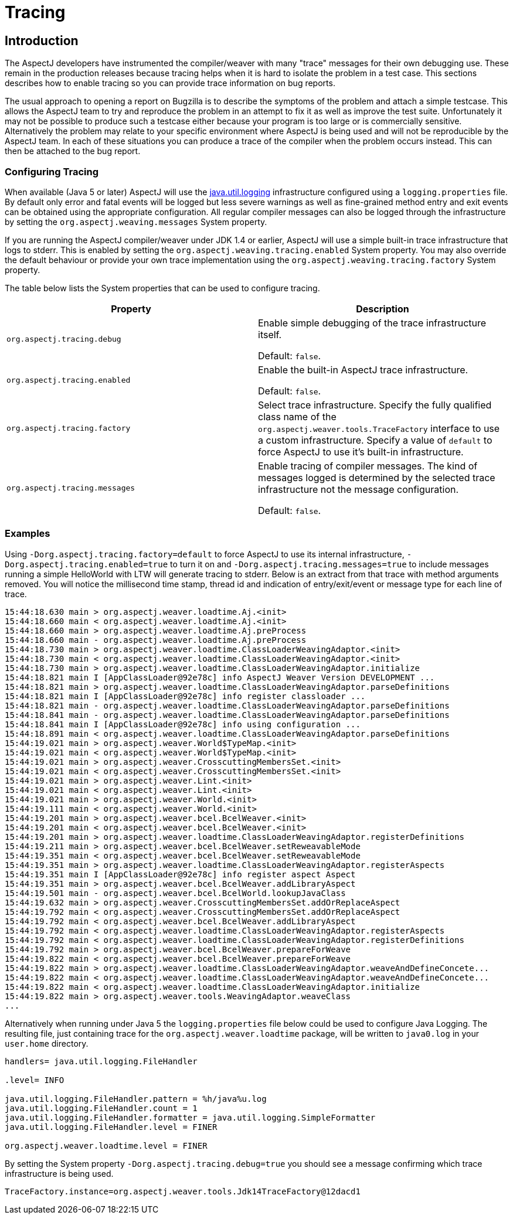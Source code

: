 [[trace]]
= Tracing

[[trace-introduction]]
== Introduction

The AspectJ developers have instrumented the compiler/weaver with many
"trace" messages for their own debugging use. These remain in the
production releases because tracing helps when it is hard to isolate the
problem in a test case. This sections describes how to enable tracing so
you can provide trace information on bug reports.

The usual approach to opening a report on Bugzilla is to describe the
symptoms of the problem and attach a simple testcase. This allows the
AspectJ team to try and reproduce the problem in an attempt to fix it as
well as improve the test suite. Unfortunately it may not be possible to
produce such a testcase either because your program is too large or is
commercially sensitive. Alternatively the problem may relate to your
specific environment where AspectJ is being used and will not be
reproducible by the AspectJ team. In each of these situations you can
produce a trace of the compiler when the problem occurs instead. This
can then be attached to the bug report.

[[trace-configuration]]
=== Configuring Tracing

When available (Java 5 or later) AspectJ will use the
http://java.sun.com/j2se/1.5.0/docs/guide/logging/index.html[java.util.logging]
infrastructure configured using a `logging.properties` file. By default
only error and fatal events will be logged but less severe warnings as
well as fine-grained method entry and exit events can be obtained using
the appropriate configuration. All regular compiler messages can also be
logged through the infrastructure by setting the
`org.aspectj.weaving.messages` System property.

If you are running the AspectJ compiler/weaver under JDK 1.4 or earlier,
AspectJ will use a simple built-in trace infrastructure that logs to
stderr. This is enabled by setting the
`org.aspectj.weaving.tracing.enabled` System property. You may also
override the default behaviour or provide your own trace implementation
using the `org.aspectj.weaving.tracing.factory` System property.

The table below lists the System properties that can be used to
configure tracing.

[cols=",",options="header",]
|===
|Property |Description
|`org.aspectj.tracing.debug` a|
Enable simple debugging of the trace infrastructure itself.

Default: `false`.

|`org.aspectj.tracing.enabled` a|
Enable the built-in AspectJ trace infrastructure.

Default: `false`.

|`org.aspectj.tracing.factory` |Select trace infrastructure. Specify the
fully qualified class name of the
`org.aspectj.weaver.tools.TraceFactory` interface to use a custom
infrastructure. Specify a value of `default` to force AspectJ to use
it's built-in infrastructure.

|`org.aspectj.tracing.messages` a|
Enable tracing of compiler messages. The kind of messages logged is
determined by the selected trace infrastructure not the message
configuration.

Default: `false`.

|===

[[trace-examples]]
=== Examples

Using `-Dorg.aspectj.tracing.factory=default` to force AspectJ to use
its internal infrastructure, `-Dorg.aspectj.tracing.enabled=true` to
turn it on and `-Dorg.aspectj.tracing.messages=true` to include messages
running a simple HelloWorld with LTW will generate tracing to stderr.
Below is an extract from that trace with method arguments removed. You
will notice the millisecond time stamp, thread id and indication of
entry/exit/event or message type for each line of trace.

[source, text]
....
15:44:18.630 main > org.aspectj.weaver.loadtime.Aj.<init>
15:44:18.660 main < org.aspectj.weaver.loadtime.Aj.<init>
15:44:18.660 main > org.aspectj.weaver.loadtime.Aj.preProcess
15:44:18.660 main - org.aspectj.weaver.loadtime.Aj.preProcess
15:44:18.730 main > org.aspectj.weaver.loadtime.ClassLoaderWeavingAdaptor.<init>
15:44:18.730 main < org.aspectj.weaver.loadtime.ClassLoaderWeavingAdaptor.<init>
15:44:18.730 main > org.aspectj.weaver.loadtime.ClassLoaderWeavingAdaptor.initialize
15:44:18.821 main I [AppClassLoader@92e78c] info AspectJ Weaver Version DEVELOPMENT ...
15:44:18.821 main > org.aspectj.weaver.loadtime.ClassLoaderWeavingAdaptor.parseDefinitions
15:44:18.821 main I [AppClassLoader@92e78c] info register classloader ...
15:44:18.821 main - org.aspectj.weaver.loadtime.ClassLoaderWeavingAdaptor.parseDefinitions
15:44:18.841 main - org.aspectj.weaver.loadtime.ClassLoaderWeavingAdaptor.parseDefinitions
15:44:18.841 main I [AppClassLoader@92e78c] info using configuration ...
15:44:18.891 main < org.aspectj.weaver.loadtime.ClassLoaderWeavingAdaptor.parseDefinitions
15:44:19.021 main > org.aspectj.weaver.World$TypeMap.<init>
15:44:19.021 main < org.aspectj.weaver.World$TypeMap.<init>
15:44:19.021 main > org.aspectj.weaver.CrosscuttingMembersSet.<init>
15:44:19.021 main < org.aspectj.weaver.CrosscuttingMembersSet.<init>
15:44:19.021 main > org.aspectj.weaver.Lint.<init>
15:44:19.021 main < org.aspectj.weaver.Lint.<init>
15:44:19.021 main > org.aspectj.weaver.World.<init>
15:44:19.111 main < org.aspectj.weaver.World.<init>
15:44:19.201 main > org.aspectj.weaver.bcel.BcelWeaver.<init>
15:44:19.201 main < org.aspectj.weaver.bcel.BcelWeaver.<init>
15:44:19.201 main > org.aspectj.weaver.loadtime.ClassLoaderWeavingAdaptor.registerDefinitions
15:44:19.211 main > org.aspectj.weaver.bcel.BcelWeaver.setReweavableMode
15:44:19.351 main < org.aspectj.weaver.bcel.BcelWeaver.setReweavableMode
15:44:19.351 main > org.aspectj.weaver.loadtime.ClassLoaderWeavingAdaptor.registerAspects
15:44:19.351 main I [AppClassLoader@92e78c] info register aspect Aspect
15:44:19.351 main > org.aspectj.weaver.bcel.BcelWeaver.addLibraryAspect
15:44:19.501 main - org.aspectj.weaver.bcel.BcelWorld.lookupJavaClass
15:44:19.632 main > org.aspectj.weaver.CrosscuttingMembersSet.addOrReplaceAspect
15:44:19.792 main < org.aspectj.weaver.CrosscuttingMembersSet.addOrReplaceAspect
15:44:19.792 main < org.aspectj.weaver.bcel.BcelWeaver.addLibraryAspect
15:44:19.792 main < org.aspectj.weaver.loadtime.ClassLoaderWeavingAdaptor.registerAspects
15:44:19.792 main < org.aspectj.weaver.loadtime.ClassLoaderWeavingAdaptor.registerDefinitions
15:44:19.792 main > org.aspectj.weaver.bcel.BcelWeaver.prepareForWeave
15:44:19.822 main < org.aspectj.weaver.bcel.BcelWeaver.prepareForWeave
15:44:19.822 main > org.aspectj.weaver.loadtime.ClassLoaderWeavingAdaptor.weaveAndDefineConcete...
15:44:19.822 main < org.aspectj.weaver.loadtime.ClassLoaderWeavingAdaptor.weaveAndDefineConcete...
15:44:19.822 main < org.aspectj.weaver.loadtime.ClassLoaderWeavingAdaptor.initialize
15:44:19.822 main > org.aspectj.weaver.tools.WeavingAdaptor.weaveClass
...
....

Alternatively when running under Java 5 the `logging.properties` file
below could be used to configure Java Logging. The resulting file, just
containing trace for the `org.aspectj.weaver.loadtime` package, will be
written to `java0.log` in your `user.home` directory.

[source, text]
....
handlers= java.util.logging.FileHandler

.level= INFO

java.util.logging.FileHandler.pattern = %h/java%u.log
java.util.logging.FileHandler.count = 1
java.util.logging.FileHandler.formatter = java.util.logging.SimpleFormatter
java.util.logging.FileHandler.level = FINER

org.aspectj.weaver.loadtime.level = FINER
....

By setting the System property `-Dorg.aspectj.tracing.debug=true` you
should see a message confirming which trace infrastructure is being
used.

[source, text]
....
TraceFactory.instance=org.aspectj.weaver.tools.Jdk14TraceFactory@12dacd1
....
